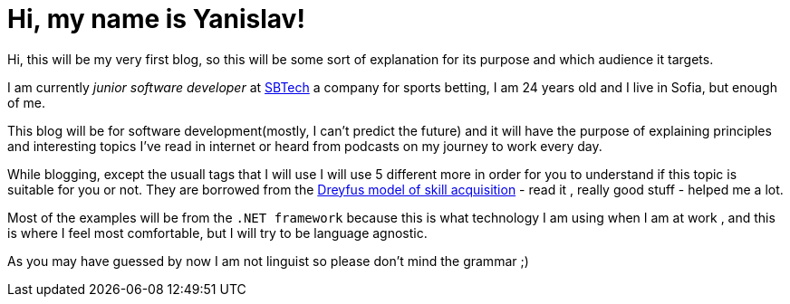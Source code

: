 = Hi, my name is Yanislav!

Hi, this will be my very first blog, so this will be some sort of explanation for its purpose and which audience it targets.

I am currently _junior software developer_ at https://www.sbtech.com/[SBTech] a company for sports betting, I am 24 years old and I live in Sofia, but enough of me.

This blog will be for software development(mostly, I can't predict the future) and it will have the purpose of explaining principles and interesting topics I've read in internet or heard from podcasts on my journey to work every day.

While blogging, except the usuall tags that I will use I will use 5 different more in order for you to understand if this topic is suitable for you or not. They are borrowed from the https://en.wikipedia.org/wiki/Dreyfus_model_of_skill_acquisition[Dreyfus model of skill acquisition] - read it , really good stuff - helped me a lot.

Most of the examples will be from the `.NET framework` because this is what technology I am using when I am at work , and this is where I feel most comfortable, but I will try to be language agnostic.

As you may have guessed by now I am not linguist so please don't mind the grammar ;)

:published_at: 2017-06-08
:hp-tags: Blog


